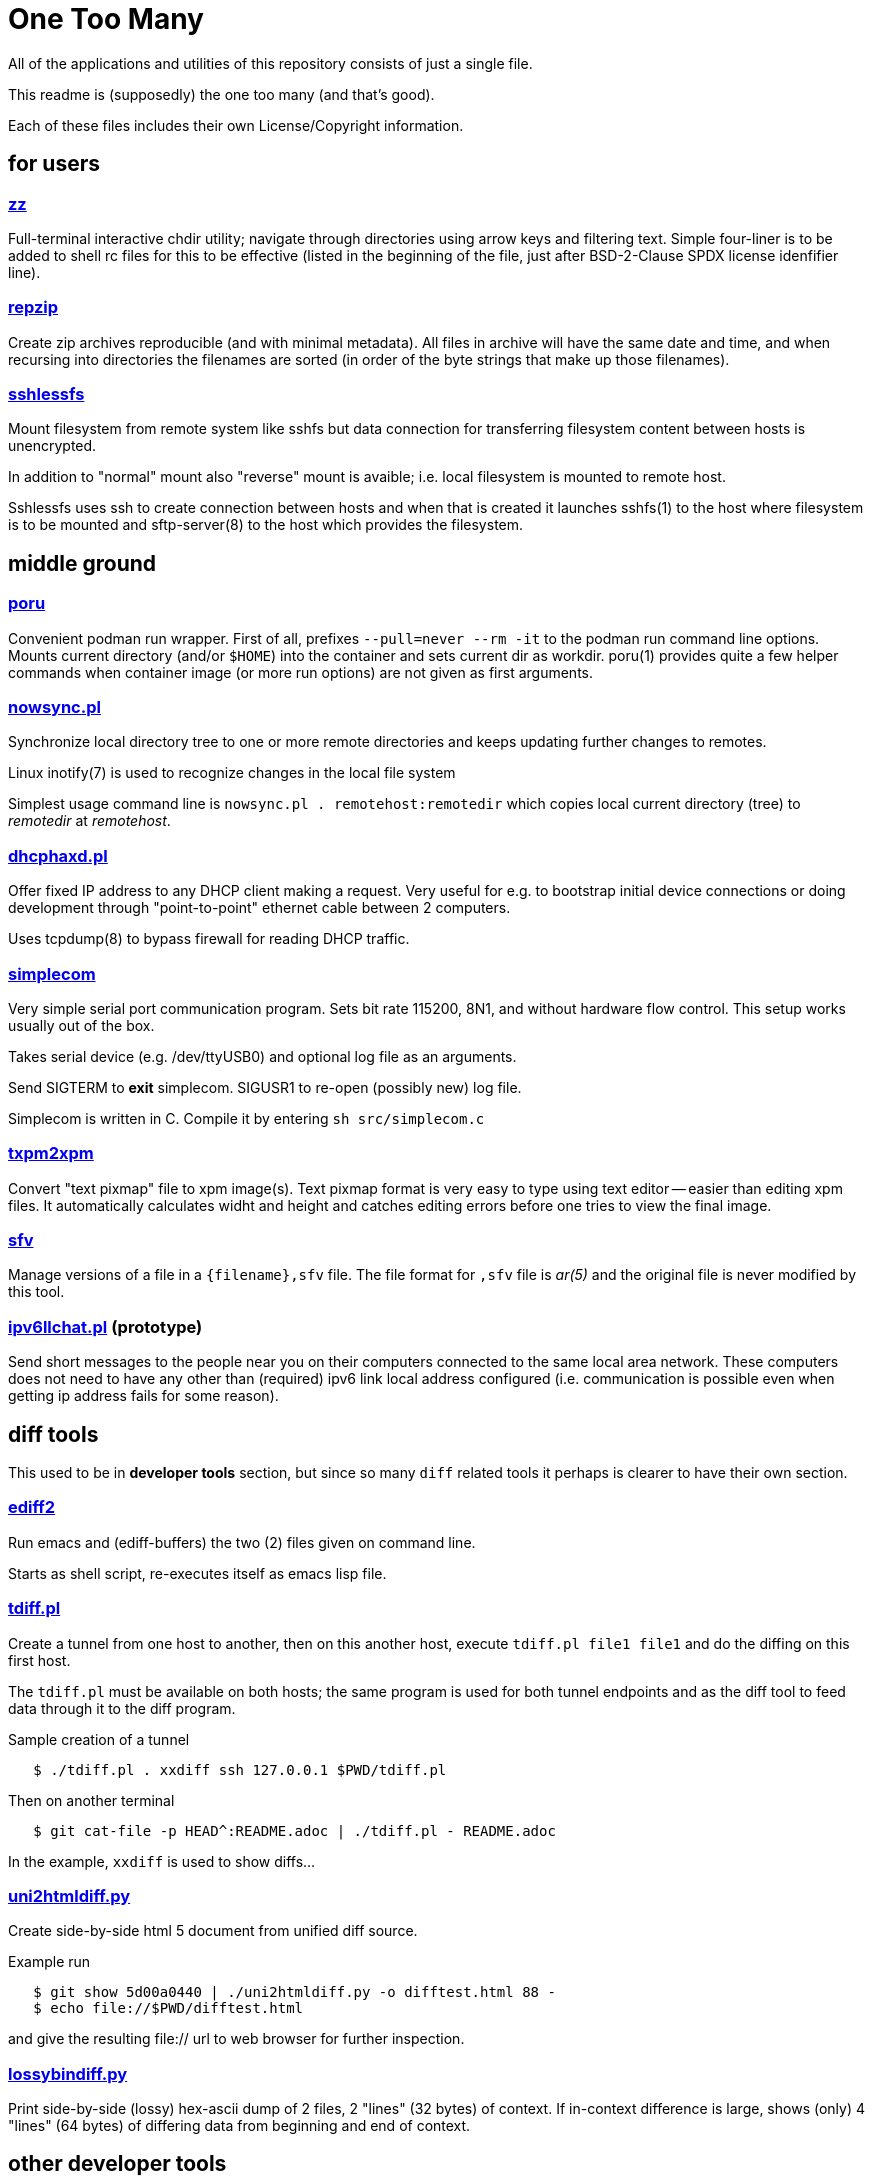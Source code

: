 One Too Many
============

All of the applications and utilities of this repository
consists of just a single file.

This readme is (supposedly) the one too many (and that's good).

Each of these files includes their own License/Copyright information.


for users
---------


=== link:zz.pl[zz]

Full-terminal interactive chdir utility; navigate through directories
using arrow keys and filtering text. Simple four-liner is to be added
to shell rc files for this to be effective (listed in the beginning of
the file, just after BSD-2-Clause SPDX license idenfifier line).


=== link:repzip.pl[repzip]

Create zip archives reproducible (and with minimal metadata). All files
in archive will have the same date and time, and when recursing into
directories the filenames are sorted (in order of the byte strings that
make up those filenames).


=== link:sshlessfs[sshlessfs]

Mount filesystem from remote system like sshfs but data connection for
transferring filesystem content between hosts is unencrypted.

In addition to "normal" mount also "reverse" mount is avaible; i.e. local
filesystem is mounted to remote host.

Sshlessfs uses ssh to create connection between hosts and when that is
created it launches sshfs(1) to the host where filesystem is to be
mounted and sftp-server(8) to the host which provides the filesystem.


middle ground
-------------

=== link:poru[poru]

Convenient podman run wrapper. First of all, prefixes `--pull=never --rm -it`
to the podman run command line options. Mounts current directory
(and/or `$HOME`) into the container and sets current dir as workdir. poru(1)
provides quite a few helper commands when container image (or more run
options) are not given as first arguments.


=== link:nowsync.pl[nowsync.pl]

Synchronize local directory tree to one or more remote directories and keeps
updating further changes to remotes.

Linux inotify(7) is used to recognize changes in the local file system

Simplest usage command line is +nowsync.pl . remotehost:remotedir+
which copies local current directory (tree) to 'remotedir' at 'remotehost'.


=== link:dhcphaxd.pl[dhcphaxd.pl]

Offer fixed IP address to any DHCP client making a request. Very useful for
e.g. to bootstrap initial device connections or doing development through
"point-to-point" ethernet cable between 2 computers.

Uses tcpdump(8) to bypass firewall for reading DHCP traffic.


=== link:src/simplecom.c[simplecom]

Very simple serial port communication program. Sets bit rate 115200, 8N1,
and without hardware flow control. This setup works usually out of the box.

Takes serial device (e.g. /dev/ttyUSB0) and optional log file as an arguments.

Send SIGTERM to *exit* simplecom.  SIGUSR1 to re-open (possibly new) log file.

Simplecom is written in C. Compile it by entering `sh src/simplecom.c`


=== link:txpm2xpm.pl[txpm2xpm]

Convert "text pixmap" file to xpm image(s). Text pixmap format is very easy
to type using text editor -- easier than editing xpm files. It automatically
calculates widht and height and catches editing errors before one tries
to view the final image.


=== link:sfv[sfv]

Manage versions of a file in a +{filename},sfv+ file. The file format for
+,sfv+ file is 'ar(5)' and the original file is never modified by this tool.


=== link:ipv6llchat.pl[ipv6llchat.pl] (prototype)

Send short messages to the people near you on their computers connected
to the same local area network. These computers does not need to have
any other than (required) ipv6 link local address configured (i.e.
communication is possible even when getting ip address fails for some reason).


diff tools
----------

This used to be in *developer tools* section, but since so many `diff`
related tools it perhaps is clearer to have their own section.

=== link:ediff2[ediff2]

Run emacs and (ediff-buffers) the two (2) files given on command line.

Starts as shell script, re-executes itself as emacs lisp file.


=== link:tdiff.pl[tdiff.pl]

Create a tunnel from one host to another, then on this another host,
execute `tdiff.pl file1 file1` and do the diffing on this first host.

The `tdiff.pl` must be available on both hosts; the same program is
used for both tunnel endpoints and as the diff tool to feed data
through it to the diff program.

Sample creation of a tunnel
....
   $ ./tdiff.pl . xxdiff ssh 127.0.0.1 $PWD/tdiff.pl
....

Then on another terminal
....
   $ git cat-file -p HEAD^:README.adoc | ./tdiff.pl - README.adoc
....

In the example, `xxdiff` is used to show diffs...


=== link:uni2htmldiff.py[uni2htmldiff.py]

Create side-by-side html 5 document from unified diff source.

Example run
....
   $ git show 5d00a0440 | ./uni2htmldiff.py -o difftest.html 88 -
   $ echo file://$PWD/difftest.html
....
and give the resulting file:// url to web browser for further inspection.


=== link:lossybindiff.py[lossybindiff.py]

Print side-by-side (lossy) hex-ascii dump of 2 files, 2 "lines" (32 bytes)
of context. If in-context difference is large, shows (only) 4 "lines"
(64 bytes) of differing data from beginning and end of context.


other developer tools
---------------------

=== link:c-oneliner.sh[c-oneliner.sh]

"One line" of C code given from command line compiled in +main()+ and
then executed (by default). Useful for quickly testing simple things.


server setups
-------------


=== link:gitrepos.sh[gitrepos.sh]

Share git repositories (and files) among friendly and polite users.

This provides somewhat more features than git-shell(1) but less than
e.g. gitolite (git-wise).

For filesystem access one(tm), in addition to simple scp, can activate
sftp-server (for sftp/sshfs!) feature (by removing some comments)...

Not much effort has been done to ensure safety from malicious intent,
but some protection against accidental damage from friendly and polite
people has been implemented.
